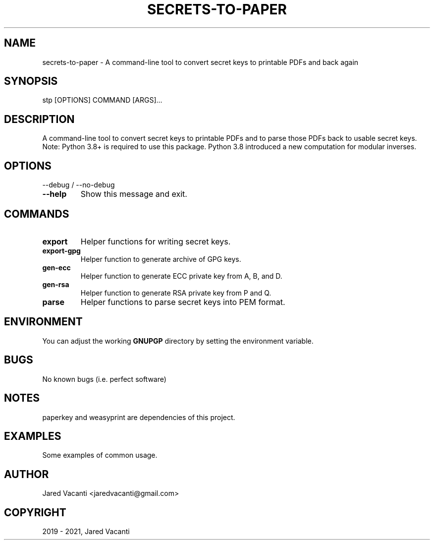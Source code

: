.\" Man page generated from reStructuredText.
.
.
.nr rst2man-indent-level 0
.
.de1 rstReportMargin
\\$1 \\n[an-margin]
level \\n[rst2man-indent-level]
level margin: \\n[rst2man-indent\\n[rst2man-indent-level]]
-
\\n[rst2man-indent0]
\\n[rst2man-indent1]
\\n[rst2man-indent2]
..
.de1 INDENT
.\" .rstReportMargin pre:
. RS \\$1
. nr rst2man-indent\\n[rst2man-indent-level] \\n[an-margin]
. nr rst2man-indent-level +1
.\" .rstReportMargin post:
..
.de UNINDENT
. RE
.\" indent \\n[an-margin]
.\" old: \\n[rst2man-indent\\n[rst2man-indent-level]]
.nr rst2man-indent-level -1
.\" new: \\n[rst2man-indent\\n[rst2man-indent-level]]
.in \\n[rst2man-indent\\n[rst2man-indent-level]]u
..
.TH "SECRETS-TO-PAPER" "1" "Aug 10, 2021" "" "secrets-to-paper"
.SH NAME
secrets-to-paper \- A command-line tool to convert secret keys to printable PDFs and back again
.SH SYNOPSIS
.sp
stp [OPTIONS] COMMAND [ARGS]...
.SH DESCRIPTION
.sp
A command\-line tool to convert secret keys to printable PDFs and to parse those
PDFs back to usable secret keys. Note: Python 3.8+ is required to use this
package. Python 3.8 introduced a new computation for modular inverses.
.SH OPTIONS
.sp
\-\-debug / \-\-no\-debug
.INDENT 0.0
.TP
.B  \-\-help
Show this message and exit.
.UNINDENT
.SH COMMANDS
.INDENT 0.0
.TP
.B export
Helper functions for writing secret keys.
.TP
.B export\-gpg
Helper function to generate archive of GPG keys.
.TP
.B gen\-ecc
Helper function to generate ECC private key from A, B, and D.
.TP
.B gen\-rsa
Helper function to generate RSA private key from P and Q.
.TP
.B parse
Helper functions to parse secret keys into PEM format.
.UNINDENT
.SH ENVIRONMENT
.sp
You can adjust the working \fBGNUPGP\fP directory by setting the environment
variable.
.SH BUGS
.sp
No known bugs (i.e. perfect software)
.SH NOTES
.sp
paperkey and weasyprint are dependencies of this project.
.SH EXAMPLES
.sp
Some examples of common usage.
.SH AUTHOR
Jared Vacanti <jaredvacanti@gmail.com>
.SH COPYRIGHT
2019 - 2021, Jared Vacanti
.\" Generated by docutils manpage writer.
.
